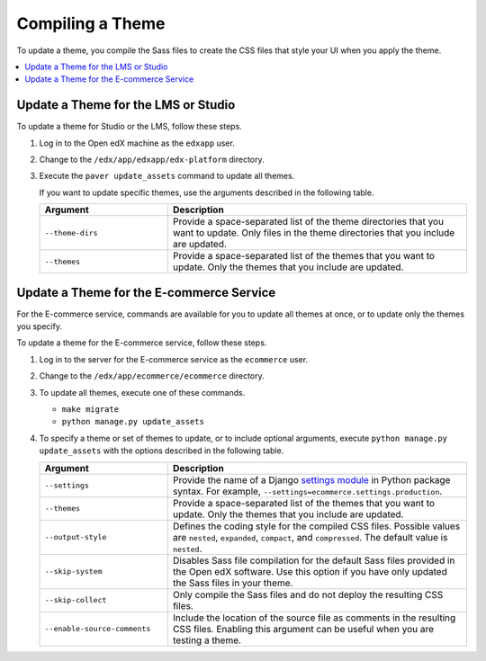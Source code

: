 .. _Compiling a Theme:

#######################
Compiling a Theme
#######################

To update a theme, you compile the Sass files to create the CSS files that
style your UI when you apply the theme.

.. contents::
   :local:
   :depth: 1

*************************************
Update a Theme for the LMS or Studio
*************************************

To update a theme for Studio or the LMS, follow these steps.

#. Log in to the Open edX machine as the ``edxapp`` user.

#. Change to the ``/edx/app/edxapp/edx-platform`` directory.

#. Execute the ``paver update_assets`` command to update all themes.

   If you want to update specific themes, use the arguments described in the
   following table.

   .. list-table::
    :header-rows: 1
    :widths: 30 70

    * - Argument
      - Description
    * - ``--theme-dirs``
      - Provide a space-separated list of the theme directories that you want
        to update. Only files in the theme directories that you include
        are updated.
    * - ``--themes``
      - Provide a space-separated list of the themes that you want to update.
        Only the themes that you include are updated.

******************************************
Update a Theme for the E-commerce Service
******************************************

For the E-commerce service, commands are available for you to update
all themes at once, or to update only the themes you specify.

To update a theme for the E-commerce service, follow these steps.

#. Log in to the server for the E-commerce service as the ``ecommerce`` user.

#. Change to the ``/edx/app/ecommerce/ecommerce`` directory.

#. To update all themes, execute one of these commands.

   * ``make migrate``

   * ``python manage.py update_assets``

#. To specify a theme or set of themes to update, or to include optional
   arguments, execute ``python manage.py update_assets`` with the options
   described in the following table.

   .. list-table::
    :header-rows: 1
    :widths: 30 70

    * - Argument
      - Description
    * - ``--settings``
      - Provide the name of a Django `settings module <https://docs.djangoproject.com/en/1.10/ref/django-admin/#cmdoption--settings>`_
        in Python package syntax. For example,
        ``--settings=ecommerce.settings.production``.
    * - ``--themes``
      - Provide a space-separated list of the themes that you want to update.
        Only the themes that you include are updated.
    * - ``--output-style``
      - Defines the coding style for the compiled CSS files. Possible values
        are ``nested``, ``expanded``, ``compact``, and ``compressed``. The
        default value is ``nested``.
    * - ``--skip-system``
      - Disables Sass file compilation for the default Sass files provided in
        the Open edX software. Use this option if you have only updated the
        Sass files in your theme.
    * - ``--skip-collect``
      - Only compile the Sass files and do not deploy the resulting CSS files.
    * - ``--enable-source-comments``
      - Include the location of the source file as comments in the resulting
        CSS files.  Enabling this argument can be useful when you are testing a
        theme.

